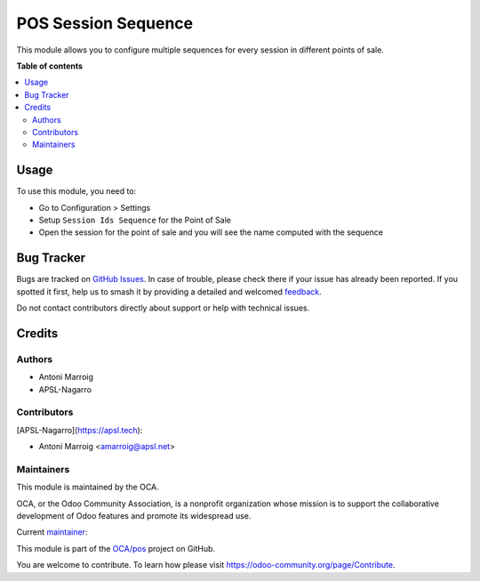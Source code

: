 ====================
POS Session Sequence
====================

.. 
   !!!!!!!!!!!!!!!!!!!!!!!!!!!!!!!!!!!!!!!!!!!!!!!!!!!!
   !! This file is generated by oca-gen-addon-readme !!
   !! changes will be overwritten.                   !!
   !!!!!!!!!!!!!!!!!!!!!!!!!!!!!!!!!!!!!!!!!!!!!!!!!!!!
   !! source digest: sha256:05fc8398bd86dc5479e2d48e58dd8b2e0caa391b1719f129270532a3ffe613cd
   !!!!!!!!!!!!!!!!!!!!!!!!!!!!!!!!!!!!!!!!!!!!!!!!!!!!

.. |badge1| image:: https://img.shields.io/badge/maturity-Beta-yellow.png
    :target: https://odoo-community.org/page/development-status
    :alt: Beta
.. |badge2| image:: https://img.shields.io/badge/licence-AGPL--3-blue.png
    :target: http://www.gnu.org/licenses/agpl-3.0-standalone.html
    :alt: License: AGPL-3
.. |badge3| image:: https://img.shields.io/badge/github-OCA%2Fpos-lightgray.png?logo=github
    :target: https://github.com/OCA/pos/tree/17.0/pos_session_sequence
    :alt: OCA/pos
.. |badge4| image:: https://img.shields.io/badge/weblate-Translate%20me-F47D42.png
    :target: https://translation.odoo-community.org/projects/pos-17-0/pos-17-0-pos_session_sequence
    :alt: Translate me on Weblate
.. |badge5| image:: https://img.shields.io/badge/runboat-Try%20me-875A7B.png
    :target: https://runboat.odoo-community.org/builds?repo=OCA/pos&target_branch=17.0
    :alt: Try me on Runboat

|badge1| |badge2| |badge3| |badge4| |badge5|

This module allows you to configure multiple sequences for every session
in different points of sale.

**Table of contents**

.. contents::
   :local:

Usage
=====

To use this module, you need to:

-  Go to Configuration > Settings
-  Setup ``Session Ids Sequence`` for the Point of Sale
-  Open the session for the point of sale and you will see the name
   computed with the sequence

Bug Tracker
===========

Bugs are tracked on `GitHub Issues <https://github.com/OCA/pos/issues>`_.
In case of trouble, please check there if your issue has already been reported.
If you spotted it first, help us to smash it by providing a detailed and welcomed
`feedback <https://github.com/OCA/pos/issues/new?body=module:%20pos_session_sequence%0Aversion:%2017.0%0A%0A**Steps%20to%20reproduce**%0A-%20...%0A%0A**Current%20behavior**%0A%0A**Expected%20behavior**>`_.

Do not contact contributors directly about support or help with technical issues.

Credits
=======

Authors
-------

* Antoni Marroig
* APSL-Nagarro

Contributors
------------

[APSL-Nagarro](https://apsl.tech):

-  Antoni Marroig <amarroig@apsl.net>

Maintainers
-----------

This module is maintained by the OCA.

.. image:: https://odoo-community.org/logo.png
   :alt: Odoo Community Association
   :target: https://odoo-community.org

OCA, or the Odoo Community Association, is a nonprofit organization whose
mission is to support the collaborative development of Odoo features and
promote its widespread use.

.. |maintainer-peluko00| image:: https://github.com/peluko00.png?size=40px
    :target: https://github.com/peluko00
    :alt: peluko00

Current `maintainer <https://odoo-community.org/page/maintainer-role>`__:

|maintainer-peluko00| 

This module is part of the `OCA/pos <https://github.com/OCA/pos/tree/17.0/pos_session_sequence>`_ project on GitHub.

You are welcome to contribute. To learn how please visit https://odoo-community.org/page/Contribute.
